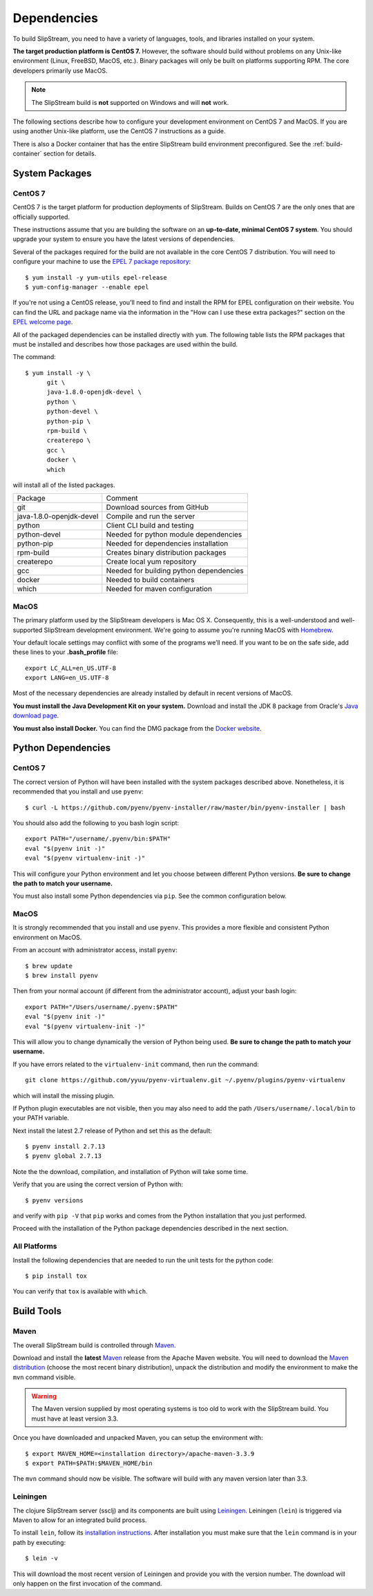 Dependencies
============

To build SlipStream, you need to have a variety of languages, tools,
and libraries installed on your system.

**The target production platform is CentOS 7.** However, the software
should build without problems on any Unix-like environment (Linux,
FreeBSD, MacOS, etc.). Binary packages will only be built on platforms
supporting RPM. The core developers primarily use MacOS.

.. note::
   
   The SlipStream build is **not** supported on Windows and will
   **not** work.

The following sections describe how to configure your development
environment on CentOS 7 and MacOS. If you are using another Unix-like
platform, use the CentOS 7 instructions as a guide.

There is also a Docker container that has the entire SlipStream build
environment preconfigured. See the :ref:`build-container` section for
details.


System Packages
---------------

CentOS 7
~~~~~~~~

CentOS 7 is the target platform for production deployments of
SlipStream. Builds on CentOS 7 are the only ones that are officially
supported.

These instructions assume that you are building the software on an
**up-to-date, minimal CentOS 7 system**.  You should upgrade your
system to ensure you have the latest versions of dependencies.

Several of the packages required for the build are not available in the
core CentOS 7 distribution. You will need to configure your machine to
use the `EPEL 7 package
repository <http://fedoraproject.org/wiki/EPEL>`__::

    $ yum install -y yum-utils epel-release
    $ yum-config-manager --enable epel

If you're not using a CentOS release, you'll need to find and install
the RPM for EPEL configuration on their website. You can find the URL
and package name via the information in the "How can I use these extra
packages?" section on the `EPEL welcome
page <http://fedoraproject.org/wiki/EPEL>`__.

All of the packaged dependencies can be installed directly with
``yum``.  The following table lists the RPM packages that must be
installed and describes how those packages are used within the build.

The command::

    $ yum install -y \
          git \
          java-1.8.0-openjdk-devel \
          python \
          python-devel \
          python-pip \
          rpm-build \
          createrepo \
          gcc \
          docker \
          which

will install all of the listed packages.

+----------------------------+-----------------------------------------+
| Package                    | Comment                                 |
+----------------------------+-----------------------------------------+
| git                        | Download sources from GitHub            |
+----------------------------+-----------------------------------------+
| java-1.8.0-openjdk-devel   | Compile and run the server              |
+----------------------------+-----------------------------------------+
| python                     | Client CLI build and testing            |
+----------------------------+-----------------------------------------+
| python-devel               | Needed for python module dependencies   |
+----------------------------+-----------------------------------------+
| python-pip                 | Needed for dependencies installation    |
+----------------------------+-----------------------------------------+
| rpm-build                  | Creates binary distribution packages    |
+----------------------------+-----------------------------------------+
| createrepo                 | Create local yum repository             |
+----------------------------+-----------------------------------------+
| gcc                        | Needed for building python dependencies |
+----------------------------+-----------------------------------------+
| docker                     | Needed to build containers              |
+----------------------------+-----------------------------------------+
| which                      | Needed for maven configuration          |
+----------------------------+-----------------------------------------+

MacOS
~~~~~

The primary platform used by the SlipStream developers is Mac OS X.
Consequently, this is a well-understood and well-supported SlipStream
development environment. We're going to assume you're running MacOS
with `Homebrew <http://brew.sh/>`__.

Your default locale settings may conflict with some of the programs we’ll
need. If you want to be on the safe side, add these lines to your
**.bash_profile** file::

    export LC_ALL=en_US.UTF-8
    export LANG=en_US.UTF-8

Most of the necessary dependencies are already installed by default in
recent versions of MacOS.

**You must install the Java Development Kit on your system.** Download
and install the JDK 8 package from Oracle's `Java download page
<https://www.java.com/en/download/manual.jsp>`__.

**You must also install Docker.** You can find the DMG package from
the `Docker website
<https://docs.docker.com/docker-for-mac/install/>`__.


Python Dependencies
-------------------

CentOS 7
~~~~~~~~

The correct version of Python will have been installed with the system
packages described above.  Nonetheless, it is recommended that you
install and use ``pyenv``::

  $ curl -L https://github.com/pyenv/pyenv-installer/raw/master/bin/pyenv-installer | bash 

You should also add the following to you bash login script::

  export PATH="/username/.pyenv/bin:$PATH"
  eval "$(pyenv init -)"
  eval "$(pyenv virtualenv-init -)"

This will configure your Python environment and let you choose between
different Python versions.  **Be sure to change the path to match your
username.**

You must also install some Python dependencies via ``pip``.  See the
common configuration below.

MacOS
~~~~~

It is strongly recommended that you install and use ``pyenv``.  This
provides a more flexible and consistent Python environment on MacOS.

From an account with administrator access, install ``pyenv``::

  $ brew update
  $ brew install pyenv

Then from your normal account (if different from the administrator
account), adjust your bash login::

  export PATH="/Users/username/.pyenv:$PATH"
  eval "$(pyenv init -)"
  eval "$(pyenv virtualenv-init -)"

This will allow you to change dynamically the version of Python being
used. **Be sure to change the path to match your username.**

If you have errors related to the ``virtualenv-init`` command, then
run the command::

  git clone https://github.com/yyuu/pyenv-virtualenv.git ~/.pyenv/plugins/pyenv-virtualenv

which will install the missing plugin.

If Python plugin executables are not visible, then you may also need
to add the path ``/Users/username/.local/bin`` to your PATH variable.

Next install the latest 2.7 release of Python and set this as the
default::

  $ pyenv install 2.7.13
  $ pyenv global 2.7.13

Note the the download, compilation, and installation of Python will
take some time.

Verify that you are using the correct version of Python with::

  $ pyenv versions

and verify with ``pip -V`` that ``pip`` works and comes from the
Python installation that you just performed.

Proceed with the installation of the Python package dependencies
described in the next section.


All Platforms
~~~~~~~~~~~~~

Install the following dependencies that are needed to run the unit tests for
the python code::

    $ pip install tox

You can verify that ``tox`` is available with ``which``.


Build Tools
-----------

Maven
~~~~~

The overall SlipStream build is controlled through
`Maven <https://maven.apache.org/>`__.

Download and install the **latest**
`Maven <https://maven.apache.org/>`__ release from the Apache Maven
website. You will need to download the `Maven
distribution <https://maven.apache.org/download.html>`__ (choose the
most recent binary distribution), unpack the distribution and modify the
environment to make the ``mvn`` command visible.

.. warning::

    The Maven version supplied by most operating systems is too old to
    work with the SlipStream build. You must have at least version
    3.3.

Once you have downloaded and unpacked Maven, you can setup the
environment with::

    $ export MAVEN_HOME=<installation directory>/apache-maven-3.3.9
    $ export PATH=$PATH:$MAVEN_HOME/bin

The ``mvn`` command should now be visible. The software will build with
any maven version later than 3.3.

Leiningen
~~~~~~~~~

The clojure SlipStream server (ssclj) and its components are built
using `Leiningen <https://leiningen.org/>`__. Leiningen (``lein``) is
triggered via Maven to allow for an integrated build process.

To install ``lein``, follow its `installation instructions
<https://leiningen.org/#install>`__.  After installation you must make
sure that the ``lein`` command is in your path by executing::

    $ lein -v

This will download the most recent version of Leiningen and provide
you with the version number.  The download will only happen on the
first invocation of the command.
